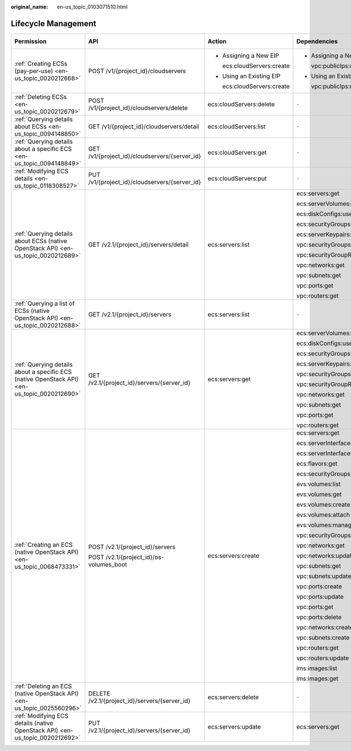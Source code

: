 :original_name: en-us_topic_0103071510.html

.. _en-us_topic_0103071510:

Lifecycle Management
====================

+----------------------------------------------------------------------------------------------+-----------------------------------------------+----------------------------+----------------------------+-------------+--------------------+
| Permission                                                                                   | API                                           | Action                     | Dependencies               | IAM Project | Enterprise Project |
+==============================================================================================+===============================================+============================+============================+=============+====================+
| :ref:`Creating ECSs (pay-per-use) <en-us_topic_0020212668>`                                  | POST /v1/{project_id}/cloudservers            | -  Assigning a New EIP     | -  Assigning a New EIP     | Supported   | Supported          |
|                                                                                              |                                               |                            |                            |             |                    |
|                                                                                              |                                               |    ecs:cloudServers:create |    vpc:publicIps:create    |             |                    |
|                                                                                              |                                               |                            |                            |             |                    |
|                                                                                              |                                               | -  Using an Existing EIP   | -  Using an Existing EIP   |             |                    |
|                                                                                              |                                               |                            |                            |             |                    |
|                                                                                              |                                               |    ecs:cloudServers:create |    vpc:publicIps:update    |             |                    |
+----------------------------------------------------------------------------------------------+-----------------------------------------------+----------------------------+----------------------------+-------------+--------------------+
| :ref:`Deleting ECSs <en-us_topic_0020212679>`                                                | POST /v1/{project_id}/cloudservers/delete     | ecs:cloudServers:delete    | ``-``                      | Supported   | Supported          |
+----------------------------------------------------------------------------------------------+-----------------------------------------------+----------------------------+----------------------------+-------------+--------------------+
| :ref:`Querying details about ECSs <en-us_topic_0094148850>`                                  | GET /v1/{project_id}/cloudservers/detail      | ecs:cloudServers:list      | ``-``                      | Supported   | Supported          |
+----------------------------------------------------------------------------------------------+-----------------------------------------------+----------------------------+----------------------------+-------------+--------------------+
| :ref:`Querying details about a specific ECS <en-us_topic_0094148849>`                        | GET /v1/{project_id}/cloudservers/{server_id} | ecs:cloudServers:get       | ``-``                      | Supported   | Supported          |
+----------------------------------------------------------------------------------------------+-----------------------------------------------+----------------------------+----------------------------+-------------+--------------------+
| :ref:`Modifying ECS details <en-us_topic_0118308527>`                                        | PUT /v1/{project_id}/cloudservers/{server_id} | ecs:cloudServers:put       | ``-``                      | Supported   | Supported          |
+----------------------------------------------------------------------------------------------+-----------------------------------------------+----------------------------+----------------------------+-------------+--------------------+
| :ref:`Querying details about ECSs (native OpenStack API) <en-us_topic_0020212689>`           | GET /v2.1/{project_id}/servers/detail         | ecs:servers:list           | ecs:servers:get            | Supported   | Not supported      |
|                                                                                              |                                               |                            |                            |             |                    |
|                                                                                              |                                               |                            | ecs:serverVolumes:use      |             |                    |
|                                                                                              |                                               |                            |                            |             |                    |
|                                                                                              |                                               |                            | ecs:diskConfigs:use        |             |                    |
|                                                                                              |                                               |                            |                            |             |                    |
|                                                                                              |                                               |                            | ecs:securityGroups:use     |             |                    |
|                                                                                              |                                               |                            |                            |             |                    |
|                                                                                              |                                               |                            | ecs:serverKeypairs:get     |             |                    |
|                                                                                              |                                               |                            |                            |             |                    |
|                                                                                              |                                               |                            | vpc:securityGroups:get     |             |                    |
|                                                                                              |                                               |                            |                            |             |                    |
|                                                                                              |                                               |                            | vpc:securityGroupRules:get |             |                    |
|                                                                                              |                                               |                            |                            |             |                    |
|                                                                                              |                                               |                            | vpc:networks:get           |             |                    |
|                                                                                              |                                               |                            |                            |             |                    |
|                                                                                              |                                               |                            | vpc:subnets:get            |             |                    |
|                                                                                              |                                               |                            |                            |             |                    |
|                                                                                              |                                               |                            | vpc:ports:get              |             |                    |
|                                                                                              |                                               |                            |                            |             |                    |
|                                                                                              |                                               |                            | vpc:routers:get            |             |                    |
+----------------------------------------------------------------------------------------------+-----------------------------------------------+----------------------------+----------------------------+-------------+--------------------+
| :ref:`Querying a list of ECSs (native OpenStack API) <en-us_topic_0020212688>`               | GET /v2.1/{project_id}/servers                | ecs:servers:list           | ``-``                      | Supported   | Not supported      |
+----------------------------------------------------------------------------------------------+-----------------------------------------------+----------------------------+----------------------------+-------------+--------------------+
| :ref:`Querying details about a specific ECS (native OpenStack API) <en-us_topic_0020212690>` | GET /v2.1/{project_id}/servers/{server_id}    | ecs:servers:get            | ecs:serverVolumes:use      | Supported   | Not supported      |
|                                                                                              |                                               |                            |                            |             |                    |
|                                                                                              |                                               |                            | ecs:diskConfigs:use        |             |                    |
|                                                                                              |                                               |                            |                            |             |                    |
|                                                                                              |                                               |                            | ecs:securityGroups:use     |             |                    |
|                                                                                              |                                               |                            |                            |             |                    |
|                                                                                              |                                               |                            | ecs:serverKeypairs:get     |             |                    |
|                                                                                              |                                               |                            |                            |             |                    |
|                                                                                              |                                               |                            | vpc:securityGroups:get     |             |                    |
|                                                                                              |                                               |                            |                            |             |                    |
|                                                                                              |                                               |                            | vpc:securityGroupRules:get |             |                    |
|                                                                                              |                                               |                            |                            |             |                    |
|                                                                                              |                                               |                            | vpc:networks:get           |             |                    |
|                                                                                              |                                               |                            |                            |             |                    |
|                                                                                              |                                               |                            | vpc:subnets:get            |             |                    |
|                                                                                              |                                               |                            |                            |             |                    |
|                                                                                              |                                               |                            | vpc:ports:get              |             |                    |
|                                                                                              |                                               |                            |                            |             |                    |
|                                                                                              |                                               |                            | vpc:routers:get            |             |                    |
+----------------------------------------------------------------------------------------------+-----------------------------------------------+----------------------------+----------------------------+-------------+--------------------+
| :ref:`Creating an ECS (native OpenStack API) <en-us_topic_0068473331>`                       | POST /v2.1/{project_id}/servers               | ecs:servers:create         | ecs:servers:get            | Supported   | Not supported      |
|                                                                                              |                                               |                            |                            |             |                    |
|                                                                                              | POST /v2.1/{project_id}/os-volumes_boot       |                            | ecs:serverInterfaces:use   |             |                    |
|                                                                                              |                                               |                            |                            |             |                    |
|                                                                                              |                                               |                            | ecs:serverInterfaces:get   |             |                    |
|                                                                                              |                                               |                            |                            |             |                    |
|                                                                                              |                                               |                            | ecs:flavors:get            |             |                    |
|                                                                                              |                                               |                            |                            |             |                    |
|                                                                                              |                                               |                            | ecs:securityGroups:use     |             |                    |
|                                                                                              |                                               |                            |                            |             |                    |
|                                                                                              |                                               |                            | evs:volumes:list           |             |                    |
|                                                                                              |                                               |                            |                            |             |                    |
|                                                                                              |                                               |                            | evs:volumes:get            |             |                    |
|                                                                                              |                                               |                            |                            |             |                    |
|                                                                                              |                                               |                            | evs:volumes:create         |             |                    |
|                                                                                              |                                               |                            |                            |             |                    |
|                                                                                              |                                               |                            | evs:volumes:attach         |             |                    |
|                                                                                              |                                               |                            |                            |             |                    |
|                                                                                              |                                               |                            | evs:volumes:manage         |             |                    |
|                                                                                              |                                               |                            |                            |             |                    |
|                                                                                              |                                               |                            | vpc:securityGroups:get     |             |                    |
|                                                                                              |                                               |                            |                            |             |                    |
|                                                                                              |                                               |                            | vpc:networks:get           |             |                    |
|                                                                                              |                                               |                            |                            |             |                    |
|                                                                                              |                                               |                            | vpc:networks:update        |             |                    |
|                                                                                              |                                               |                            |                            |             |                    |
|                                                                                              |                                               |                            | vpc:subnets:get            |             |                    |
|                                                                                              |                                               |                            |                            |             |                    |
|                                                                                              |                                               |                            | vpc:subnets:update         |             |                    |
|                                                                                              |                                               |                            |                            |             |                    |
|                                                                                              |                                               |                            | vpc:ports:create           |             |                    |
|                                                                                              |                                               |                            |                            |             |                    |
|                                                                                              |                                               |                            | vpc:ports:update           |             |                    |
|                                                                                              |                                               |                            |                            |             |                    |
|                                                                                              |                                               |                            | vpc:ports:get              |             |                    |
|                                                                                              |                                               |                            |                            |             |                    |
|                                                                                              |                                               |                            | vpc:ports:delete           |             |                    |
|                                                                                              |                                               |                            |                            |             |                    |
|                                                                                              |                                               |                            | vpc:networks:create        |             |                    |
|                                                                                              |                                               |                            |                            |             |                    |
|                                                                                              |                                               |                            | vpc:subnets:create         |             |                    |
|                                                                                              |                                               |                            |                            |             |                    |
|                                                                                              |                                               |                            | vpc:routers:get            |             |                    |
|                                                                                              |                                               |                            |                            |             |                    |
|                                                                                              |                                               |                            | vpc:routers:update         |             |                    |
|                                                                                              |                                               |                            |                            |             |                    |
|                                                                                              |                                               |                            | ims:images:list            |             |                    |
|                                                                                              |                                               |                            |                            |             |                    |
|                                                                                              |                                               |                            | ims:images:get             |             |                    |
+----------------------------------------------------------------------------------------------+-----------------------------------------------+----------------------------+----------------------------+-------------+--------------------+
| :ref:`Deleting an ECS (native OpenStack API) <en-us_topic_0025560296>`                       | DELETE /v2.1/{project_id}/servers/{server_id} | ecs:servers:delete         | ``-``                      | Supported   | Not supported      |
+----------------------------------------------------------------------------------------------+-----------------------------------------------+----------------------------+----------------------------+-------------+--------------------+
| :ref:`Modifying ECS details (native OpenStack API) <en-us_topic_0020212692>`                 | PUT /v2.1/{project_id}/servers/{server_id}    | ecs:servers:update         | ecs:servers:get            | Supported   | Not supported      |
+----------------------------------------------------------------------------------------------+-----------------------------------------------+----------------------------+----------------------------+-------------+--------------------+
